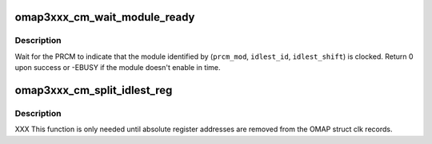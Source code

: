 .. -*- coding: utf-8; mode: rst -*-
.. src-file: arch/arm/mach-omap2/cm3xxx.c

.. _`omap3xxx_cm_wait_module_ready`:

omap3xxx_cm_wait_module_ready
=============================

.. c:function:: int omap3xxx_cm_wait_module_ready(u8 part, s16 prcm_mod, u16 idlest_id, u8 idlest_shift)

    wait for a module to leave idle or standby

    :param u8 part:
        PRCM partition, ignored for OMAP3

    :param s16 prcm_mod:
        PRCM module offset

    :param u16 idlest_id:
        CM_IDLESTx register ID (i.e., x = 1, 2, 3)

    :param u8 idlest_shift:
        shift of the bit in the CM_IDLEST\* register to check

.. _`omap3xxx_cm_wait_module_ready.description`:

Description
-----------

Wait for the PRCM to indicate that the module identified by
(\ ``prcm_mod``\ , \ ``idlest_id``\ , \ ``idlest_shift``\ ) is clocked.  Return 0 upon
success or -EBUSY if the module doesn't enable in time.

.. _`omap3xxx_cm_split_idlest_reg`:

omap3xxx_cm_split_idlest_reg
============================

.. c:function:: int omap3xxx_cm_split_idlest_reg(void __iomem *idlest_reg, s16 *prcm_inst, u8 *idlest_reg_id)

    split CM_IDLEST reg addr into its components

    :param void __iomem \*idlest_reg:
        CM_IDLEST\* virtual address

    :param s16 \*prcm_inst:
        pointer to an s16 to return the PRCM instance offset

    :param u8 \*idlest_reg_id:
        pointer to a u8 to return the CM_IDLESTx register ID

.. _`omap3xxx_cm_split_idlest_reg.description`:

Description
-----------

XXX This function is only needed until absolute register addresses are
removed from the OMAP struct clk records.

.. This file was automatic generated / don't edit.

